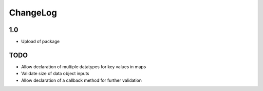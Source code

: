 ChangeLog
=========

1.0
---
* Upload of package

TODO
----
* Allow declaration of multiple datatypes for key values in maps
* Validate size of data object inputs
* Allow declaration of a callback method for further validation